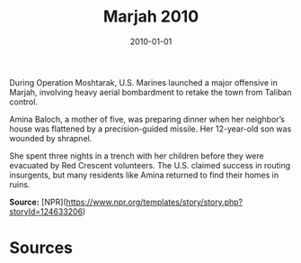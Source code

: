 #+TITLE: Marjah 2010
#+DATE: 2010-01-01
#+HUGO_BASE_DIR: ../../
#+HUGO_SECTION: essays
#+HUGO_TAGS: Civilians
#+EXPORT_FILE_NAME: 34-31-Marjah-2010.org
#+LOCATION: Afghanistan
#+YEAR: 2010


During Operation Moshtarak, U.S. Marines launched a major offensive in Marjah, involving heavy aerial bombardment to retake the town from Taliban control.

Amina Baloch, a mother of five, was preparing dinner when her neighbor’s house was flattened by a precision-guided missile. Her 12-year-old son was wounded by shrapnel.

She spent three nights in a trench with her children before they were evacuated by Red Crescent volunteers. The U.S. claimed success in routing insurgents, but many residents like Amina returned to find their homes in ruins.

**Source:** [NPR](https://www.npr.org/templates/story/story.php?storyId=124633206)

* Sources
:PROPERTIES:
:EXPORT_EXCLUDE: t
:END:
